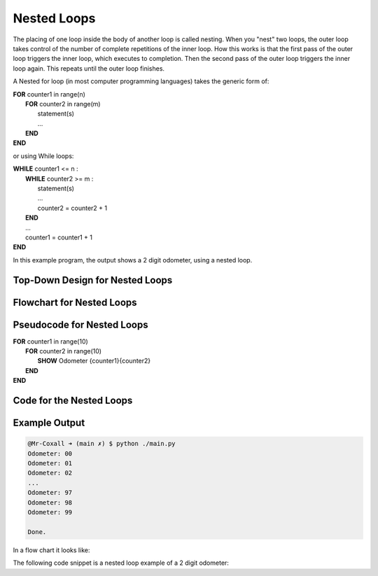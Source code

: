 .. _nested-loops:

Nested Loops
============

The placing of one loop inside the body of another loop is called nesting. When you "nest" two loops, the outer loop takes control of the number of complete repetitions of the inner loop. How this works is that the first pass of the outer loop triggers the inner loop, which executes to completion. Then the second pass of the outer loop triggers the inner loop again. This repeats until the outer loop finishes. 

A Nested for loop (in most computer programming languages) takes the generic form of:

| **FOR** counter1 in range(n)
|     **FOR** counter2 in range(m)
|         statement(s)
|         ...
|     **END**
| **END** 

or using While loops:

| **WHILE** counter1 <= n :
|     **WHILE** counter2 >= m :
|         statement(s)
|         ...
|         counter2 = counter2 + 1
|     **END**
|     ...
|     counter1 = counter1 + 1
| **END**

In this example program, the output shows a 2 digit odometer, using a nested loop.

Top-Down Design for Nested Loops
^^^^^^^^^^^^^^^^^^^^^^^^^^^^^^^^
.. image:: ./images/top-down-nested-loops.png
   :alt: Top-Down Design for Nested Loops
   :align: center

Flowchart for Nested Loops
^^^^^^^^^^^^^^^^^^^^^^^^^^
.. image:: ./images/flowchart-nested-loops.png
   :alt: for Nested Loops flowchart
   :align: center

Pseudocode for Nested Loops
^^^^^^^^^^^^^^^^^^^^^^^^^^^
| **FOR** counter1 in range(10)
|     **FOR** counter2 in range(10)
|         **SHOW** Odometer {counter1}{counter2}
|     **END**
| **END** 

Code for the Nested Loops
^^^^^^^^^^^^^^^^^^^^^^^^^
.. tabs::

  .. group-tab:: C
    .. code-block:: C
      .. literalinclude:: ../../code_examples/3-Structured_Problem_Solving/18-Nested_Loops/C/main.c
        :language: C
        :linenos:
        :emphasize-lines: 24-26

  .. group-tab:: C++
    .. code-block:: C++
      .. literalinclude:: ../../code_examples/3-Structured_Problem_Solving/18-Nested_Loops/CPP/main.cpp
        :language: C++
        :linenos:
        :emphasize-lines: 24-26

  .. group-tab:: C#
    .. code-block:: C#
      .. literalinclude:: ../../code_examples/3-Structured_Problem_Solving/18-Nested_Loops/CSharp/main.cs
        :language: C#
        :linenos:
        :emphasize-lines: 28-30

  .. group-tab:: Go
    .. code-block:: Go
      .. literalinclude:: ../../code_examples/3-Structured_Problem_Solving/18-Nested_Loops/Go/main.go
        :language: go
        :linenos:
        :emphasize-lines: 30-32

  .. group-tab:: Java
    .. code-block:: Java
      .. literalinclude:: ../../code_examples/3-Structured_Problem_Solving/18-Nested_Loops/Java/Main.java
        :language: java
        :linenos:
        :emphasize-lines: 31-33

  .. group-tab:: JavaScript
    .. code-block:: JavaScript
      .. literalinclude:: ../../code_examples/3-Structured_Problem_Solving/18-Nested_Loops/JavaScript/main.js
        :language: javascript
        :linenos:
        :emphasize-lines: 22-24

  .. group-tab:: Python
    .. code-block:: Python
      .. literalinclude:: ../../code_examples/3-Structured_Problem_Solving/18-Nested_Loops/Python/main.py
        :language: python
        :linenos:
        :emphasize-lines: 21-22

Example Output
^^^^^^^^^^^^^^
.. code-block:: console

  @Mr-Coxall ➜ (main ✗) $ python ./main.py
  Odometer: 00
  Odometer: 01
  Odometer: 02
  ...
  Odometer: 97
  Odometer: 98
  Odometer: 99

  Done.











In a flow chart it looks like:

.. image:: ./images/nested-loops.png
   :alt: Nested Loops
   :align: center 

The following code snippet is a nested loop example of a 2 digit odometer:

.. tabs::

  .. group-tab:: C++

    .. code-block:: C++

		// Copyright (c) 2019 St. Mother Teresa HS All rights reserved.
		//
		// Created by: Mr. Coxall
		// Created on: Oct 2019
		// This program uses a nested loop

		#include <iostream>

		main() {
		    // this function uses a nested loop
		    int counter1;
		    int counter2;

		    // process & output
		    for (counter1 = 0; counter1 < 10; counter1++) {
		        for (counter2 = 0; counter2 < 10; counter2++) {
		            std::cout << "Odometer reading: " << counter1 << counter2 << std::endl;
		        }
		    }
		}

  .. group-tab:: Go

    .. code-block:: Go

      // nested loop

  .. group-tab:: Java

    .. code-block:: Java

      // nested loop


  .. group-tab:: JavaScript

    .. code-block:: JavaScript

      // nested loop

  .. group-tab:: Python3

    .. code-block:: Python

		#!/usr/bin/env python3

		# Created by: Mr. Coxall
		# Created on: Oct 2019
		# This program uses a nested loop


		def main():
		    # this function uses a nested loop
		    
		    counter1 = 0
		    counter2 = 0

		    # process & output
		    for counter1 in range(10):
		        for counter2 in range(10):
		            print("Odometer {0}{1}".format(counter1, counter2))


		if __name__ == "__main__":
		    main()

  .. group-tab:: Ruby

    .. code-block:: Ruby

      // nested loop

  .. group-tab:: Swift

    .. code-block:: Swift

      // nested loop
